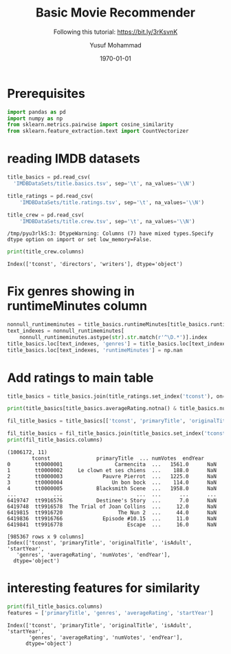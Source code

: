 # -*- org-src-preserve-indentation: t; org-edit-src-content: 0; -*-
#+TITLE: Basic Movie Recommender
#+SUBTITLE: Following this tutorial: https://bit.ly/3rKsvnK
#+AUTHOR: Yusuf Mohammad
#+date: \today
#+OPTIONS: toc:nil

* Prerequisites
  
#+begin_src python :session (concat "*Python: " (file-name-nondirectory (buffer-file-name)) "*") :results output :exports both :tangle yes
import pandas as pd
import numpy as np
from sklearn.metrics.pairwise import cosine_similarity
from sklearn.feature_extraction.text import CountVectorizer

#+end_src

#+RESULTS:


* reading IMDB datasets

  #+begin_src python :session (concat "*Python: " (file-name-nondirectory (buffer-file-name)) "*") :results output :exports both :tangle yes
  title_basics = pd.read_csv(
	'IMDBDataSets/title.basics.tsv', sep='\t', na_values='\\N')

  title_ratings = pd.read_csv(
      'IMDBDataSets/title.ratings.tsv', sep='\t', na_values='\\N')

  title_crew = pd.read_csv(
      'IMDBDataSets/title.crew.tsv', sep='\t', na_values='\\N')
  #+end_src

  #+RESULTS:
  : /tmp/pyu3rlkS:3: DtypeWarning: Columns (7) have mixed types.Specify dtype option on import or set low_memory=False.
  
#+begin_src python :session (concat "*Python: " (file-name-nondirectory (buffer-file-name)) "*") :results output :exports both :tangle yes
print(title_crew.columns)
#+end_src

#+RESULTS:
: Index(['tconst', 'directors', 'writers'], dtype='object')

* Fix genres showing in runtimeMinutes column 

  #+begin_src python :session (concat "*Python: " (file-name-nondirectory (buffer-file-name)) "*") :results output :exports both :tangle yes
nonnull_runtimeminutes = title_basics.runtimeMinutes[title_basics.runtimeMinutes.notna()]
text_indexes = nonnull_runtimeminutes[
    nonnull_runtimeminutes.astype(str).str.match(r'^\D.*')].index
title_basics.loc[text_indexes, 'genres'] = title_basics.loc[text_indexes, 'runtimeMinutes'].tolist()
title_basics.loc[text_indexes, 'runtimeMinutes'] = np.nan

  #+end_src

  #+RESULTS:

* Add ratings to main table  

  #+begin_src python :session (concat "*Python: " (file-name-nondirectory (buffer-file-name)) "*") :results output :exports both :tangle yes
title_basics = title_basics.join(title_ratings.set_index('tconst'), on='tconst')
  #+end_src

  #+RESULTS:

  #+begin_src python :session (concat "*Python: " (file-name-nondirectory (buffer-file-name)) "*") :results output :exports both :tangle yes
  print(title_basics[title_basics.averageRating.notna() & title_basics.numVotes.notna()].shape)

  fil_title_basics = title_basics[['tconst', 'primaryTitle', 'originalTitle', 'isAdult', 'startYear', 'genres', 'averageRating', 'numVotes']].dropna(how='any')

  fil_title_basics = fil_title_basics.join(title_basics.set_index('tconst')[['endYear']], on='tconst')
  print(fil_title_basics.columns)
  #+end_src

  #+RESULTS:
  #+begin_example
  (1006172, 11)
	      tconst               primaryTitle  ... numVotes  endYear
  0        tt0000001                 Carmencita  ...   1561.0      NaN
  1        tt0000002     Le clown et ses chiens  ...    188.0      NaN
  2        tt0000003             Pauvre Pierrot  ...   1225.0      NaN
  3        tt0000004                Un bon bock  ...    114.0      NaN
  4        tt0000005           Blacksmith Scene  ...   1958.0      NaN
  ...            ...                        ...  ...      ...      ...
  6419747  tt9916576           Destinee's Story  ...      7.0      NaN
  6419748  tt9916578  The Trial of Joan Collins  ...     12.0      NaN
  6419815  tt9916720                  The Nun 2  ...     44.0      NaN
  6419836  tt9916766             Episode #10.15  ...     11.0      NaN
  6419841  tt9916778                     Escape  ...     16.0      NaN

  [985367 rows x 9 columns]
  Index(['tconst', 'primaryTitle', 'originalTitle', 'isAdult', 'startYear',
	 'genres', 'averageRating', 'numVotes', 'endYear'],
	dtype='object')
  #+end_example

* interesting features for similarity

  #+begin_src python :session (concat "*Python: " (file-name-nondirectory (buffer-file-name)) "*") :results output :exports both :tangle yes
print(fil_title_basics.columns)
features = ['primaryTitle', 'genres', 'averageRating', 'startYear']
  #+end_src

  #+RESULTS:
  : Index(['tconst', 'primaryTitle', 'originalTitle', 'isAdult', 'startYear',
  :        'genres', 'averageRating', 'numVotes', 'endYear'],
  :       dtype='object')
